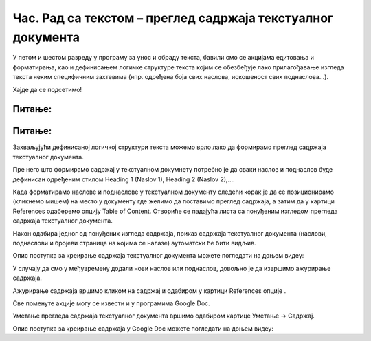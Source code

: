 Час. Рад са текстом – преглед садржаја текстуалног документа
=============================================================

.. infonote::
 
 На овом часу ћемо говорити о:
    •	 визуелној презентацији текста;
    •	 логичкој структури текста;
    •	 стиловима;
    •	 прегледу садржаја текстуалног документа.

У петом и шестом разреду у програму за унос и обраду текста, бавили смо се акцијама едитовања и форматирања, као и дефинисањем логичке структуре текста којим се обезбеђује лако прилагођавање изгледа текста неким специфичним захтевима (нпр. одређена боја свих наслова, искошеност свих поднаслова...). 

Хајде да се подсетимо!

Питање:
~~~~~~~

.. fillintheblank:: L71P1

    Како се назива скуп правила која омогућавају брзо обликовање текста, односно доследно форматирање елемената текста (нпр. свих наслова, поднаслова…? Одговор унеси малим словима ћириличким писмом.

    Одговор: |blank|

    - :стил: Тачно
      :x: Одговор није тачан.

Питање:
~~~~~~~

.. mchoice:: L71P2
    :answer_a: да
    :feedback_a: Тачно    
    :answer_b: не
    :feedback_b: Нетачно
    :correct: a

	Да ли уграђене стилове можеш модификовати? Означи тачан одговор.

Захваљујући дефинисаној логичкој структури текста можемо врло лако да формирамо преглед садржаја текстуалног документа.

Пре него што формирамо садржај у текстуалном докумнету потребно је да сваки наслов и поднаслов буде дефинисан одређеним стилом Heading 1 (Naslov 1), Heading 2 (Naslov 2),....

Када форматирамо наслове и поднаслове у текстуалном документу следећи корак је да се позиционирамо (кликнемо мишем) на место у документу где желимо да поставимо преглед садржаја, а затим да у картици References одаберемо опцију Table of Content. 
Отвориће се падајућа листа са понуђеним изгледом прегледа садржаја текстуалног документа. 
 
.. image:: ../../_images/L71S1.png
    :width: 500px
    :align: center

Након одабира једног од понуђених изгледа садржаја, приказ садржаја текстуалног документа (наслови, поднаслови и бројеви страница на којима се налазе) аутоматски ће бити видљив. 

Опис поступка за креирање садржаја текстуалног документа можете погледати на доњем видеу:

.. ytpopup:: xVSpoZrV0xs
    :width: 735
    :height: 415
    :align: center

У случају да смо у међувремену додали нови наслов или поднаслов, довољно је да извршимо ажурирање садржаја.

.. |update| image:: ../../_images/L71S3.png
             :width: 150px

Ажурирање садржаја вршимо кликом на садржај и одабиром у картици References опције |update|.
 
.. image:: ../../_images/L71S4.png
    :width: 500px
    :align: center

Све поменуте акције могу се извести и у програмима Google Doc. 

Уметање прегледа садржаја текстуалног документа вршимо одабиром картице Уметање → Садржај.

.. image:: ../../_images/L71S5.png
    :width: 300px
    :align: center

Опис поступка за креирање садржаја у Google Doc можете погледати на доњем видеу:

.. ytpopup:: XstrRIw1aRA
    :width: 735
    :height: 415
    :align: center

.. infonote::

 **Шта смо научили?**
    •	да визуелна презентација текста представља његов појавни облик (то што видимо на екрану биће одштампано на папиру);
    •	да логичка структура текста описује организацију садржаја текста (наслове, поднаслове, пасусе);
    •	да стилови омогућавају доследно форматирање елемената текста који се налазе на истом нивоу логичке структуре (нпр. свих наслова, свих поднаслова...);
    •	да је уграђене стилове могуће модификовати (променити боју, величину фонта и сл.);
    •	да је пре креирања садржаја потребно дефинисати све наслове и поднаслове;   
    •	да логички структуриран текст омогућава уметање прегледа садржаја текстуалног документа.
